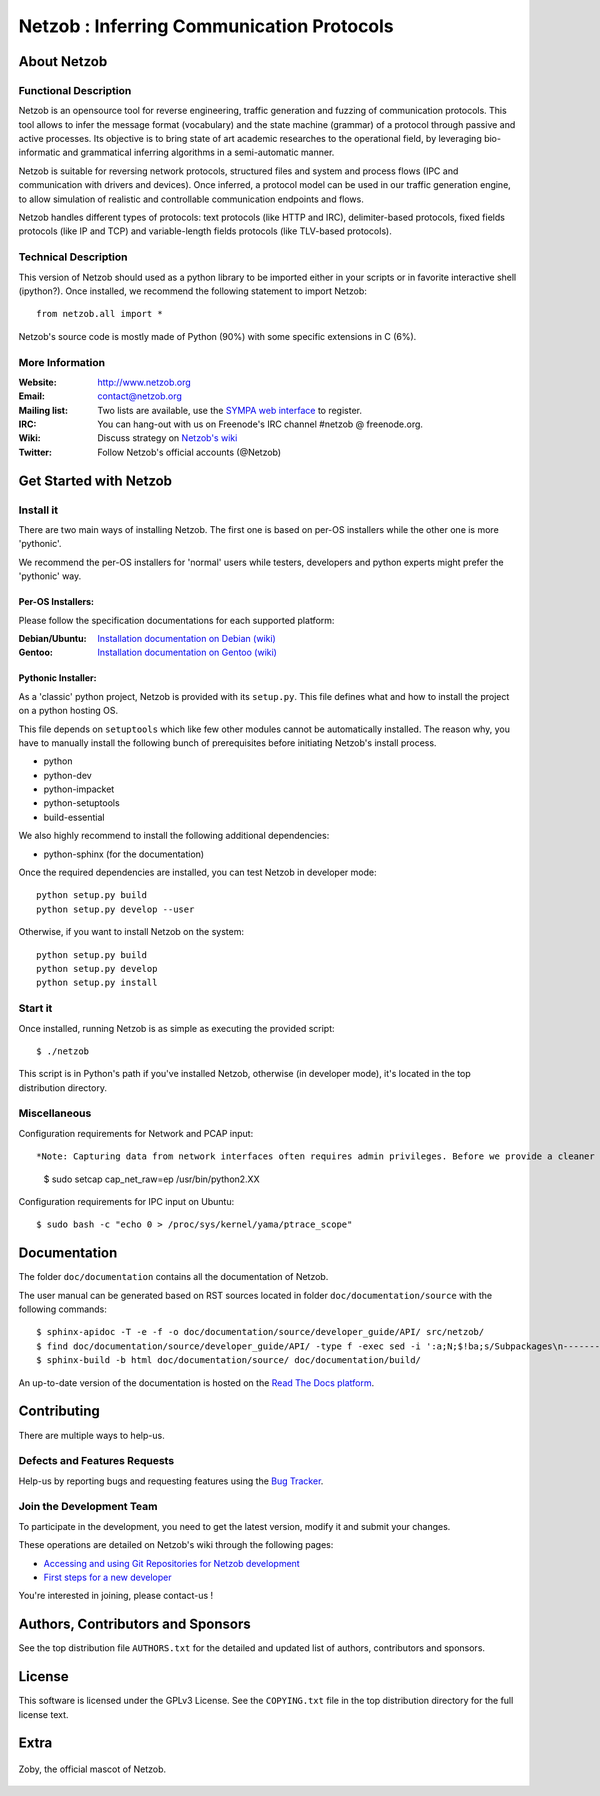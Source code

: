 ==========================================
Netzob : Inferring Communication Protocols
==========================================

About Netzob
============

Functional Description
-----------------------

Netzob is an opensource tool for reverse engineering, traffic generation
and fuzzing of communication protocols. This tool allows to infer the message format (vocabulary)
and the state machine (grammar) of a protocol through passive and active processes.
Its objective is to bring state of art academic researches to the operational field,
by leveraging bio-informatic and grammatical inferring algorithms in a semi-automatic manner.

Netzob is suitable for reversing network protocols, structured files and system and
process flows (IPC and communication with drivers and devices).
Once inferred, a protocol model can be used in our traffic generation engine, to allow simulation of realistic
and controllable communication endpoints and flows.

Netzob handles different types of protocols: text protocols (like HTTP and IRC), delimiter-based protocols,
fixed fields protocols (like IP and TCP) and variable-length fields protocols (like TLV-based protocols).

Technical Description
---------------------

This version of Netzob should used as a python library to be imported either in your scripts
or in favorite interactive shell (ipython?). Once installed, we recommend the following statement to import Netzob::

  from netzob.all import *

Netzob's source code is mostly made of Python (90%) with some specific
extensions in C (6%). 

More Information
----------------

:Website: `http://www.netzob.org <http://www.netzob.org>`_
:Email: `contact@netzob.org <contact@netzob.org>`_
:Mailing list: Two lists are available, use the `SYMPA web interface <https://lists.netzob.org/wws>`_ to register.
:IRC: You can hang-out with us on Freenode's IRC channel #netzob @ freenode.org.
:Wiki: Discuss strategy on `Netzob's wiki <https://dev.netzob.org/projects/netzob/wiki>`_
:Twitter: Follow Netzob's official accounts (@Netzob)

Get Started with Netzob
=======================

Install it
----------

There are two main ways of installing Netzob. The first one is based on
per-OS installers while the other one is more 'pythonic'.

We recommend the per-OS installers for 'normal' users while
testers, developers and python experts might prefer the 'pythonic' way.

Per-OS Installers:
^^^^^^^^^^^^^^^^^^

Please follow the specification documentations for each supported platform:

:Debian/Ubuntu: `Installation documentation on Debian (wiki) <https://dev.netzob.org/projects/netzob/wiki/Installation_documentation_on_Debian>`_
:Gentoo: `Installation documentation on Gentoo (wiki) <https://dev.netzob.org/projects/netzob/wiki/Installation_documentation_on_Gentoo>`_

Pythonic Installer:
^^^^^^^^^^^^^^^^^^^

As a 'classic' python project, Netzob is provided with its
``setup.py``. This file defines what and how to install the project on a
python hosting OS.

This file depends on ``setuptools`` which like few other modules cannot be
automatically installed. The reason why, you have to manually install the
following bunch of prerequisites before initiating Netzob's install process.

* python
* python-dev
* python-impacket
* python-setuptools
* build-essential  

We also highly recommend to install the following additional dependencies:

* python-sphinx (for the documentation)

Once the required dependencies are installed, you can test Netzob in
developer mode::

  python setup.py build
  python setup.py develop --user

Otherwise, if you want to install Netzob on the system::

  python setup.py build
  python setup.py develop
  python setup.py install

Start it
--------

Once installed, running Netzob is as simple as executing the provided script::

  $ ./netzob

This script is in Python's path if you've installed Netzob, otherwise
(in developer mode), it's located in the top distribution directory.


Miscellaneous
-------------

Configuration requirements for Network and PCAP input::

*Note: Capturing data from network interfaces often requires admin privileges. Before we provide a cleaner and secure way (see issue 425 on the bugtracker for updated information - https://dev.netzob.org/issues/425), a possible HACK is to provide additionnal capabilities to the python binary.* ::

  $ sudo setcap cap_net_raw=ep /usr/bin/python2.XX

Configuration requirements for IPC input on Ubuntu::

  $ sudo bash -c "echo 0 > /proc/sys/kernel/yama/ptrace_scope"

Documentation
=============

The folder ``doc/documentation`` contains all the documentation of Netzob.

The user manual can be generated based on RST sources located in folder
``doc/documentation/source`` with the following commands::

  $ sphinx-apidoc -T -e -f -o doc/documentation/source/developer_guide/API/ src/netzob/
  $ find doc/documentation/source/developer_guide/API/ -type f -exec sed -i ':a;N;$!ba;s/Subpackages\n-----------\n\n.. toctree::\n/Subpackages\n-----------\n\n.. toctree::\n    :maxdepth: 1\n    /g' {} +
  $ sphinx-build -b html doc/documentation/source/ doc/documentation/build/

An up-to-date version of the documentation is hosted on the `Read The Docs platform <https://netzob.readthedocs.org>`_.
  
Contributing
============

There are multiple ways to help-us.

Defects and Features  Requests
------------------------------

Help-us by reporting bugs and requesting features using the `Bug Tracker <https://dev.netzob.org/projects/netzob/issues>`_.

Join the Development Team
-------------------------

To participate in the development, you need to get the latest version,
modify it and submit your changes.

These operations are detailed on Netzob's wiki through the following
pages:

* `Accessing and using Git Repositories for Netzob development <https://dev.netzob.org/projects/netzob/wiki/Accessing_and_using_Git_Repositories_for_Netzob_development>`_
* `First steps for a new developer <https://dev.netzob.org/projects/netzob/wiki/First_steps_for_a_new_developer>`_

You're interested in joining, please contact-us !

Authors, Contributors and Sponsors
==================================

See the top distribution file ``AUTHORS.txt`` for the detailed and updated list
of authors, contributors and sponsors.

License
=======

This software is licensed under the GPLv3 License. See the ``COPYING.txt`` file
in the top distribution directory for the full license text.


Extra
=====

.. figure:: http://www.netzob.org/img/logo.png
   :width: 200 px
   :alt: Zoby, the official mascot of Netzob
   :align: center

   Zoby, the official mascot of Netzob.
